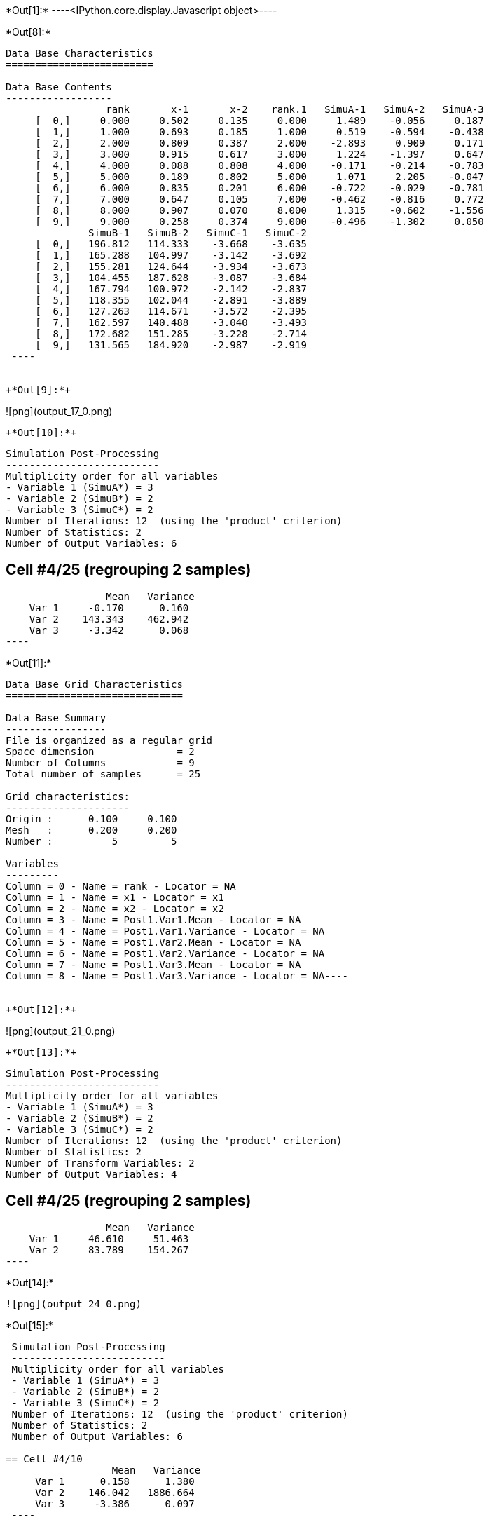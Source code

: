 +*Out[1]:*+
----<IPython.core.display.Javascript object>----


+*Out[8]:*+
----

Data Base Characteristics
=========================

Data Base Contents
------------------
                 rank       x-1       x-2    rank.1   SimuA-1   SimuA-2   SimuA-3
     [  0,]     0.000     0.502     0.135     0.000     1.489    -0.056     0.187
     [  1,]     1.000     0.693     0.185     1.000     0.519    -0.594    -0.438
     [  2,]     2.000     0.809     0.387     2.000    -2.893     0.909     0.171
     [  3,]     3.000     0.915     0.617     3.000     1.224    -1.397     0.647
     [  4,]     4.000     0.088     0.808     4.000    -0.171    -0.214    -0.783
     [  5,]     5.000     0.189     0.802     5.000     1.071     2.205    -0.047
     [  6,]     6.000     0.835     0.201     6.000    -0.722    -0.029    -0.781
     [  7,]     7.000     0.647     0.105     7.000    -0.462    -0.816     0.772
     [  8,]     8.000     0.907     0.070     8.000     1.315    -0.602    -1.556
     [  9,]     9.000     0.258     0.374     9.000    -0.496    -1.302     0.050
              SimuB-1   SimuB-2   SimuC-1   SimuC-2
     [  0,]   196.812   114.333    -3.668    -3.635
     [  1,]   165.288   104.997    -3.142    -3.692
     [  2,]   155.281   124.644    -3.934    -3.673
     [  3,]   104.455   187.628    -3.087    -3.684
     [  4,]   167.794   100.972    -2.142    -2.837
     [  5,]   118.355   102.044    -2.891    -3.889
     [  6,]   127.263   114.671    -3.572    -2.395
     [  7,]   162.597   140.488    -3.040    -3.493
     [  8,]   172.682   151.285    -3.228    -2.714
     [  9,]   131.565   184.920    -2.987    -2.919
 ----


+*Out[9]:*+
----
![png](output_17_0.png)
----


+*Out[10]:*+
----

 Simulation Post-Processing
 --------------------------
 Multiplicity order for all variables
 - Variable 1 (SimuA*) = 3
 - Variable 2 (SimuB*) = 2
 - Variable 3 (SimuC*) = 2
 Number of Iterations: 12  (using the 'product' criterion)
 Number of Statistics: 2
 Number of Output Variables: 6
 
== Cell #4/25 (regrouping 2 samples)
                  Mean   Variance
     Var 1     -0.170      0.160
     Var 2    143.343    462.942
     Var 3     -3.342      0.068
 ----


+*Out[11]:*+
----
Data Base Grid Characteristics
==============================

Data Base Summary
-----------------
File is organized as a regular grid
Space dimension              = 2
Number of Columns            = 9
Total number of samples      = 25

Grid characteristics:
---------------------
Origin :      0.100     0.100
Mesh   :      0.200     0.200
Number :          5         5

Variables
---------
Column = 0 - Name = rank - Locator = NA
Column = 1 - Name = x1 - Locator = x1
Column = 2 - Name = x2 - Locator = x2
Column = 3 - Name = Post1.Var1.Mean - Locator = NA
Column = 4 - Name = Post1.Var1.Variance - Locator = NA
Column = 5 - Name = Post1.Var2.Mean - Locator = NA
Column = 6 - Name = Post1.Var2.Variance - Locator = NA
Column = 7 - Name = Post1.Var3.Mean - Locator = NA
Column = 8 - Name = Post1.Var3.Variance - Locator = NA----


+*Out[12]:*+
----
![png](output_21_0.png)
----


+*Out[13]:*+
----

 Simulation Post-Processing
 --------------------------
 Multiplicity order for all variables
 - Variable 1 (SimuA*) = 3
 - Variable 2 (SimuB*) = 2
 - Variable 3 (SimuC*) = 2
 Number of Iterations: 12  (using the 'product' criterion)
 Number of Statistics: 2
 Number of Transform Variables: 2
 Number of Output Variables: 4
 
== Cell #4/25 (regrouping 2 samples)
                  Mean   Variance
     Var 1     46.610     51.463
     Var 2     83.789    154.267
 ----


+*Out[14]:*+
----
![png](output_24_0.png)
----


+*Out[15]:*+
----

 Simulation Post-Processing
 --------------------------
 Multiplicity order for all variables
 - Variable 1 (SimuA*) = 3
 - Variable 2 (SimuB*) = 2
 - Variable 3 (SimuC*) = 2
 Number of Iterations: 12  (using the 'product' criterion)
 Number of Statistics: 2
 Number of Output Variables: 6
 
== Cell #4/10
                  Mean   Variance
     Var 1      0.158      1.380
     Var 2    146.042   1886.664
     Var 3     -3.386      0.097
 ----


+*Out[16]:*+
----
Data Base Characteristics
=========================

Data Base Summary
-----------------
File is organized as a set of isolated points
Space dimension              = 2
Number of Columns            = 17
Total number of samples      = 10

Variables
---------
Column = 0 - Name = rank - Locator = NA
Column = 1 - Name = x-1 - Locator = x1
Column = 2 - Name = x-2 - Locator = x2
Column = 3 - Name = rank.1 - Locator = NA
Column = 4 - Name = SimuA-1 - Locator = NA
Column = 5 - Name = SimuA-2 - Locator = NA
Column = 6 - Name = SimuA-3 - Locator = NA
Column = 7 - Name = SimuB-1 - Locator = NA
Column = 8 - Name = SimuB-2 - Locator = NA
Column = 9 - Name = SimuC-1 - Locator = NA
Column = 10 - Name = SimuC-2 - Locator = NA
Column = 11 - Name = Post1.Var1.Mean - Locator = NA
Column = 12 - Name = Post1.Var1.Variance - Locator = NA
Column = 13 - Name = Post1.Var2.Mean - Locator = NA
Column = 14 - Name = Post1.Var2.Variance - Locator = NA
Column = 15 - Name = Post1.Var3.Mean - Locator = NA
Column = 16 - Name = Post1.Var3.Variance - Locator = NA----


+*Out[17]:*+
----

Data Base Characteristics
=========================

Data Base Contents
------------------
                   rank         x-1         x-2      rank.1     SimuA-1     SimuA-2     SimuA-3
     [  0,]       0.000       0.502       0.135       0.000       1.489      -0.056       0.187
     [  1,]       1.000       0.693       0.185       1.000       0.519      -0.594      -0.438
     [  2,]       2.000       0.809       0.387       2.000      -2.893       0.909       0.171
     [  3,]       3.000       0.915       0.617       3.000       1.224      -1.397       0.647
     [  4,]       4.000       0.088       0.808       4.000      -0.171      -0.214      -0.783
     [  5,]       5.000       0.189       0.802       5.000       1.071       2.205      -0.047
     [  6,]       6.000       0.835       0.201       6.000      -0.722      -0.029      -0.781
     [  7,]       7.000       0.647       0.105       7.000      -0.462      -0.816       0.772
     [  8,]       8.000       0.907       0.070       8.000       1.315      -0.602      -1.556
     [  9,]       9.000       0.258       0.374       9.000      -0.496      -1.302       0.050
                SimuB-1     SimuB-2     SimuC-1     SimuC-2 *.Var1.Mean *1.Variance *.Var2.Mean
     [  0,]     196.812     114.333      -3.668      -3.635       0.540       0.502     155.573
     [  1,]     165.288     104.997      -3.142      -3.692      -0.171       0.264     135.142
     [  2,]     155.281     124.644      -3.934      -3.673      -0.605       2.957     139.962
     [  3,]     104.455     187.628      -3.087      -3.684       0.158       1.380     146.042
     [  4,]     167.794     100.972      -2.142      -2.837      -0.389       0.085     134.383
     [  5,]     118.355     102.044      -2.891      -3.889       1.076       0.922     110.200
     [  6,]     127.263     114.671      -3.572      -2.395      -0.511       0.127     120.967
     [  7,]     162.597     140.488      -3.040      -3.493      -0.168       0.505     151.543
     [  8,]     172.682     151.285      -3.228      -2.714      -0.281       1.555     161.983
     [  9,]     131.565     184.920      -2.987      -2.919      -0.583       0.336     158.243
            *2.Variance *.Var3.Mean *3.Variance
     [  0,]    1855.304      -3.652       0.000
     [  1,]     991.390      -3.417       0.082
     [  2,]     255.980      -3.804       0.019
     [  3,]    1886.664      -3.386       0.097
     [  4,]    1217.776      -2.489       0.132
     [  5,]      72.553      -3.390       0.272
     [  6,]      43.240      -2.983       0.378
     [  7,]     133.306      -3.266       0.056
     [  8,]     124.859      -2.971       0.072
     [  9,]     776.385      -2.953       0.001
 ----


+*Out[18]:*+
----

 Simulation Post-Processing
 --------------------------
 Multiplicity order for all variables
 - Variable 1 (SimuA*) = 3
 - Variable 2 (SimuB*) = 2
 - Variable 3 (SimuC*) = 2
 Number of Iterations: 12  (using the 'product' criterion)
 Number of Statistics: 2
 Number of Transform Variables: 2
 Number of Output Variables: 4
 
== Cell #4/10
                  Mean   Variance
     Var 1     47.605    209.793
     Var 2     85.271    628.676
 ----


+*Out[19]:*+
----
Data Base Characteristics
=========================

Data Base Summary
-----------------
File is organized as a set of isolated points
Space dimension              = 2
Number of Columns            = 21
Total number of samples      = 10

Variables
---------
Column = 0 - Name = rank - Locator = NA
Column = 1 - Name = x-1 - Locator = x1
Column = 2 - Name = x-2 - Locator = x2
Column = 3 - Name = rank.1 - Locator = NA
Column = 4 - Name = SimuA-1 - Locator = NA
Column = 5 - Name = SimuA-2 - Locator = NA
Column = 6 - Name = SimuA-3 - Locator = NA
Column = 7 - Name = SimuB-1 - Locator = NA
Column = 8 - Name = SimuB-2 - Locator = NA
Column = 9 - Name = SimuC-1 - Locator = NA
Column = 10 - Name = SimuC-2 - Locator = NA
Column = 11 - Name = Post1.Var1.Mean - Locator = NA
Column = 12 - Name = Post1.Var1.Variance - Locator = NA
Column = 13 - Name = Post1.Var2.Mean - Locator = NA
Column = 14 - Name = Post1.Var2.Variance - Locator = NA
Column = 15 - Name = Post1.Var3.Mean - Locator = NA
Column = 16 - Name = Post1.Var3.Variance - Locator = NA
Column = 17 - Name = Post2.Var1.Mean - Locator = NA
Column = 18 - Name = Post2.Var1.Variance - Locator = NA
Column = 19 - Name = Post2.Var2.Mean - Locator = NA
Column = 20 - Name = Post2.Var2.Variance - Locator = NA----


+*Out[20]:*+
----

Data Base Characteristics
=========================

Data Base Contents
------------------
                   rank         x-1         x-2      rank.1     SimuA-1     SimuA-2     SimuA-3
     [  0,]       0.000       0.502       0.135       0.000       1.489      -0.056       0.187
     [  1,]       1.000       0.693       0.185       1.000       0.519      -0.594      -0.438
     [  2,]       2.000       0.809       0.387       2.000      -2.893       0.909       0.171
     [  3,]       3.000       0.915       0.617       3.000       1.224      -1.397       0.647
     [  4,]       4.000       0.088       0.808       4.000      -0.171      -0.214      -0.783
     [  5,]       5.000       0.189       0.802       5.000       1.071       2.205      -0.047
     [  6,]       6.000       0.835       0.201       6.000      -0.722      -0.029      -0.781
     [  7,]       7.000       0.647       0.105       7.000      -0.462      -0.816       0.772
     [  8,]       8.000       0.907       0.070       8.000       1.315      -0.602      -1.556
     [  9,]       9.000       0.258       0.374       9.000      -0.496      -1.302       0.050
                SimuB-1     SimuB-2     SimuC-1     SimuC-2 *.Var1.Mean *1.Variance *.Var2.Mean
     [  0,]     196.812     114.333      -3.668      -3.635       0.540       0.502     155.573
     [  1,]     165.288     104.997      -3.142      -3.692      -0.171       0.264     135.142
     [  2,]     155.281     124.644      -3.934      -3.673      -0.605       2.957     139.962
     [  3,]     104.455     187.628      -3.087      -3.684       0.158       1.380     146.042
     [  4,]     167.794     100.972      -2.142      -2.837      -0.389       0.085     134.383
     [  5,]     118.355     102.044      -2.891      -3.889       1.076       0.922     110.200
     [  6,]     127.263     114.671      -3.572      -2.395      -0.511       0.127     120.967
     [  7,]     162.597     140.488      -3.040      -3.493      -0.168       0.505     151.543
     [  8,]     172.682     151.285      -3.228      -2.714      -0.281       1.555     161.983
     [  9,]     131.565     184.920      -2.987      -2.919      -0.583       0.336     158.243
            *2.Variance *.Var3.Mean *3.Variance *.Var1.Mean *1.Variance *.Var2.Mean *2.Variance
     [  0,]    1855.304      -3.652       0.000      50.820     206.201      90.745     618.109
     [  1,]     991.390      -3.417       0.082      43.851     110.193      79.078     330.340
     [  2,]     255.980      -3.804       0.019      45.185      28.773      82.100      85.519
     [  3,]    1886.664      -3.386       0.097      47.605     209.793      85.271     628.676
     [  4,]    1217.776      -2.489       0.132      43.835     135.333      78.425     405.863
     [  5,]      72.553      -3.390       0.272      35.962       8.194      64.333      24.247
     [  6,]      43.240      -2.983       0.378      39.158       4.861      70.861      14.452
     [  7,]     133.306      -3.266       0.056      49.369      14.874      88.499      44.465
     [  8,]     124.859      -2.971       0.072      52.911      14.054      94.471      41.738
     [  9,]     776.385      -2.953       0.001      51.569      86.303      92.390     258.776
 ----
